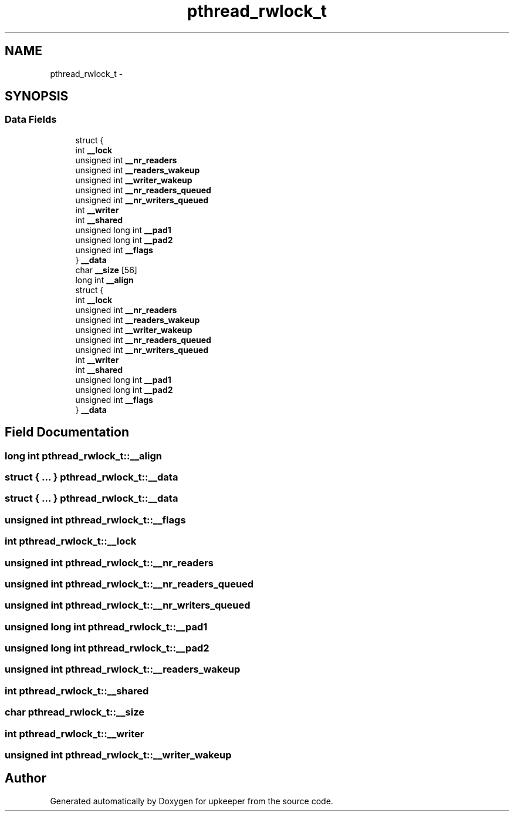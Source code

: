 .TH "pthread_rwlock_t" 3 "Wed Dec 7 2011" "Version 1" "upkeeper" \" -*- nroff -*-
.ad l
.nh
.SH NAME
pthread_rwlock_t \- 
.SH SYNOPSIS
.br
.PP
.SS "Data Fields"

.in +1c
.ti -1c
.RI "struct {"
.br
.ti -1c
.RI "   int \fB__lock\fP"
.br
.ti -1c
.RI "   unsigned int \fB__nr_readers\fP"
.br
.ti -1c
.RI "   unsigned int \fB__readers_wakeup\fP"
.br
.ti -1c
.RI "   unsigned int \fB__writer_wakeup\fP"
.br
.ti -1c
.RI "   unsigned int \fB__nr_readers_queued\fP"
.br
.ti -1c
.RI "   unsigned int \fB__nr_writers_queued\fP"
.br
.ti -1c
.RI "   int \fB__writer\fP"
.br
.ti -1c
.RI "   int \fB__shared\fP"
.br
.ti -1c
.RI "   unsigned long int \fB__pad1\fP"
.br
.ti -1c
.RI "   unsigned long int \fB__pad2\fP"
.br
.ti -1c
.RI "   unsigned int \fB__flags\fP"
.br
.ti -1c
.RI "} \fB__data\fP"
.br
.ti -1c
.RI "char \fB__size\fP [56]"
.br
.ti -1c
.RI "long int \fB__align\fP"
.br
.ti -1c
.RI "struct {"
.br
.ti -1c
.RI "   int \fB__lock\fP"
.br
.ti -1c
.RI "   unsigned int \fB__nr_readers\fP"
.br
.ti -1c
.RI "   unsigned int \fB__readers_wakeup\fP"
.br
.ti -1c
.RI "   unsigned int \fB__writer_wakeup\fP"
.br
.ti -1c
.RI "   unsigned int \fB__nr_readers_queued\fP"
.br
.ti -1c
.RI "   unsigned int \fB__nr_writers_queued\fP"
.br
.ti -1c
.RI "   int \fB__writer\fP"
.br
.ti -1c
.RI "   int \fB__shared\fP"
.br
.ti -1c
.RI "   unsigned long int \fB__pad1\fP"
.br
.ti -1c
.RI "   unsigned long int \fB__pad2\fP"
.br
.ti -1c
.RI "   unsigned int \fB__flags\fP"
.br
.ti -1c
.RI "} \fB__data\fP"
.br
.in -1c
.SH "Field Documentation"
.PP 
.SS "long int \fBpthread_rwlock_t::__align\fP"
.SS "struct { ... }   \fBpthread_rwlock_t::__data\fP"
.SS "struct { ... }   \fBpthread_rwlock_t::__data\fP"
.SS "unsigned int \fBpthread_rwlock_t::__flags\fP"
.SS "int \fBpthread_rwlock_t::__lock\fP"
.SS "unsigned int \fBpthread_rwlock_t::__nr_readers\fP"
.SS "unsigned int \fBpthread_rwlock_t::__nr_readers_queued\fP"
.SS "unsigned int \fBpthread_rwlock_t::__nr_writers_queued\fP"
.SS "unsigned long int \fBpthread_rwlock_t::__pad1\fP"
.SS "unsigned long int \fBpthread_rwlock_t::__pad2\fP"
.SS "unsigned int \fBpthread_rwlock_t::__readers_wakeup\fP"
.SS "int \fBpthread_rwlock_t::__shared\fP"
.SS "char \fBpthread_rwlock_t::__size\fP"
.SS "int \fBpthread_rwlock_t::__writer\fP"
.SS "unsigned int \fBpthread_rwlock_t::__writer_wakeup\fP"

.SH "Author"
.PP 
Generated automatically by Doxygen for upkeeper from the source code.
